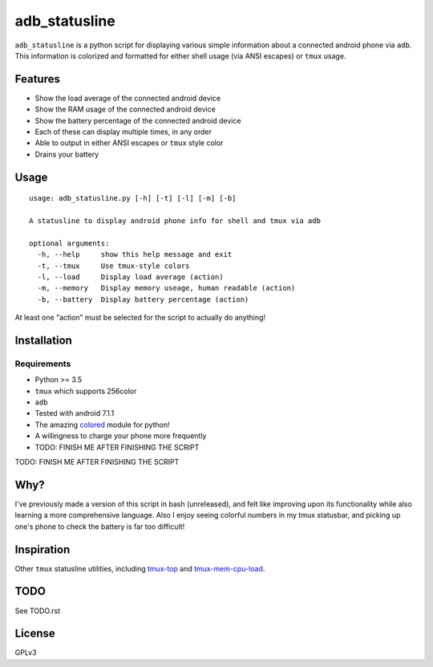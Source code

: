 ==============
adb_statusline
==============
``adb_statusline`` is a python script for displaying various simple information about a connected android phone via ``adb``. This information is colorized and formatted for either shell usage (via ANSI escapes) or ``tmux`` usage.

Features
========
* Show the load average of the connected android device
* Show the RAM usage of the connected android device
* Show the battery percentage of the connected android device
* Each of these can display multiple times, in any order
* Able to output in either ANSI escapes or ``tmux`` style color
* Drains your battery

Usage
=====
::

    usage: adb_statusline.py [-h] [-t] [-l] [-m] [-b]
    
    A statusline to display android phone info for shell and tmux via adb
    
    optional arguments:
      -h, --help     show this help message and exit
      -t, --tmux     Use tmux-style colors
      -l, --load     Display load average (action)
      -m, --memory   Display memory useage, human readable (action)
      -b, --battery  Display battery percentage (action)

At least one "action" must be selected for the script to actually do anything!

Installation
============
Requirements
------------
* Python >= 3.5
* ``tmux`` which supports 256color
* ``adb``
* Tested with android 7.1.1
* The amazing `colored <https://pypi.python.org/pypi/colored/>`_ module for python!
* A willingness to charge your phone more frequently
* TODO: FINISH ME AFTER FINISHING THE SCRIPT


TODO: FINISH ME AFTER FINISHING THE SCRIPT


Why?
====
I've previously made a version of this script in bash (unreleased), and felt like improving upon its functionality while also learning a more comprehensive language. Also I enjoy seeing colorful numbers in my tmux statusbar, and picking up one's phone to check the battery is far too difficult!

Inspiration
===========
Other ``tmux`` statusline utilities, including `tmux-top <https://github.com/TomasTomecek/tmux-top>`_ and `tmux-mem-cpu-load <https://github.com/thewtex/tmux-mem-cpu-load>`_.

TODO
====
See TODO.rst

License
=======
GPLv3